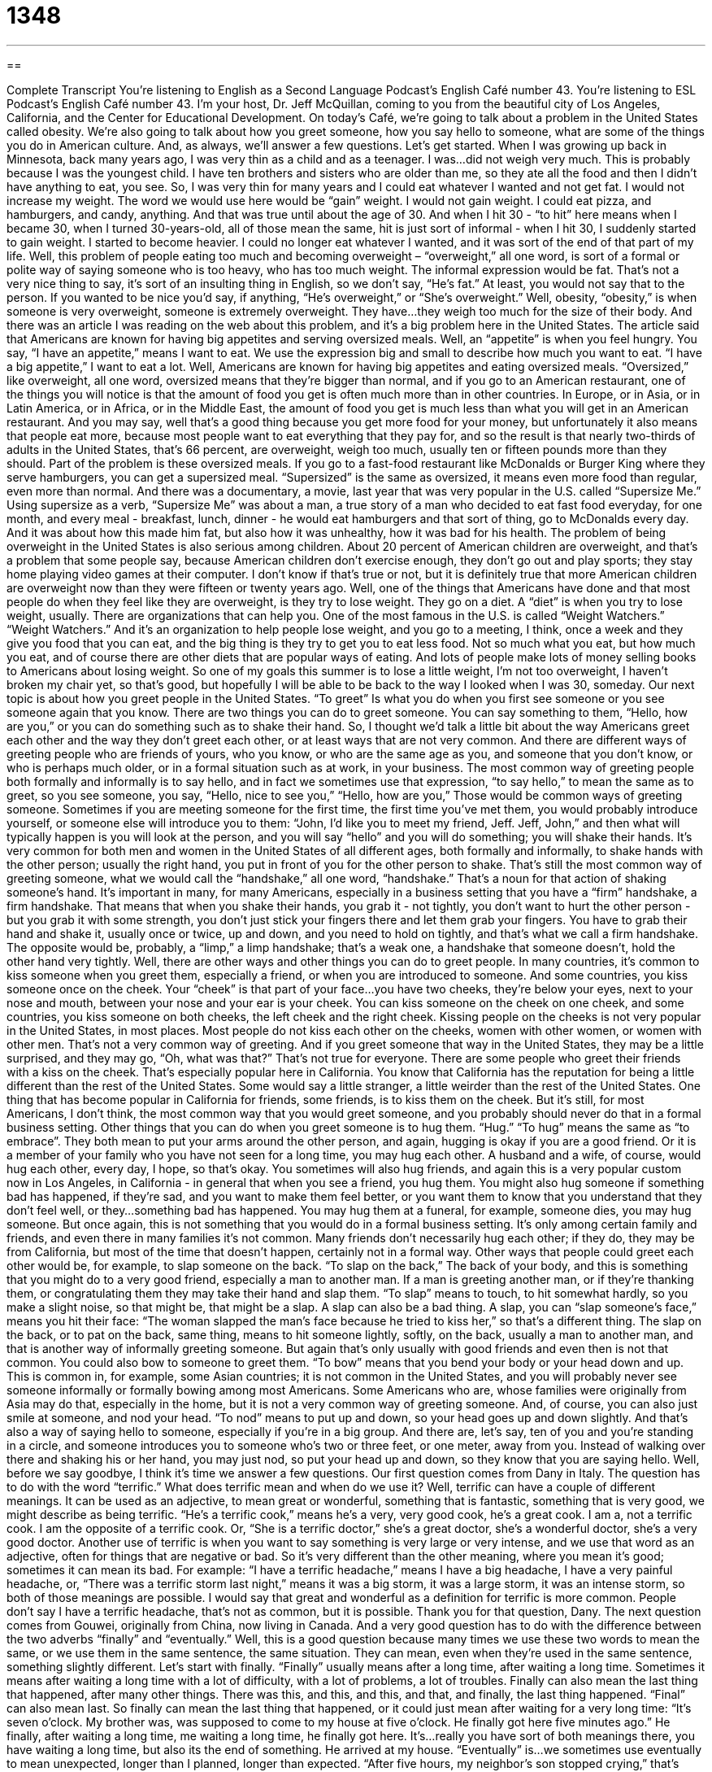 = 1348
:toc: left
:toclevels: 3
:sectnums:
:stylesheet: ../../../myAdocCss.css

'''

== 

Complete Transcript
You’re listening to English as a Second Language Podcast’s English Café number 43.
You're listening to ESL Podcast’s English Café number 43. I'm your host, Dr. Jeff McQuillan, coming to you from the beautiful city of Los Angeles, California, and the Center for Educational Development.
On today’s Café, we're going to talk about a problem in the United States called obesity. We're also going to talk about how you greet someone, how you say hello to someone, what are some of the things you do in American culture. And, as always, we'll answer a few questions. Let’s get started.
When I was growing up back in Minnesota, back many years ago, I was very thin as a child and as a teenager. I was…did not weigh very much. This is probably because I was the youngest child. I have ten brothers and sisters who are older than me, so they ate all the food and then I didn't have anything to eat, you see. So, I was very thin for many years and I could eat whatever I wanted and not get fat. I would not increase my weight. The word we would use here would be “gain” weight. I would not gain weight. I could eat pizza, and hamburgers, and candy, anything. And that was true until about the age of 30. And when I hit 30 - “to hit” here means when I became 30, when I turned 30-years-old, all of those mean the same, hit is just sort of informal - when I hit 30, I suddenly started to gain weight. I started to become heavier. I could no longer eat whatever I wanted, and it was sort of the end of that part of my life.
Well, this problem of people eating too much and becoming overweight – “overweight,” all one word, is sort of a formal or polite way of saying someone who is too heavy, who has too much weight. The informal expression would be fat. That’s not a very nice thing to say, it's sort of an insulting thing in English, so we don’t say, “He’s fat.” At least, you would not say that to the person. If you wanted to be nice you'd say, if anything, “He’s overweight,” or “She’s overweight.”
Well, obesity, “obesity,” is when someone is very overweight, someone is extremely overweight. They have…they weigh too much for the size of their body. And there was an article I was reading on the web about this problem, and it’s a big problem here in the United States. The article said that Americans are known for having big appetites and serving oversized meals. Well, an “appetite” is when you feel hungry. You say, “I have an appetite,” means I want to eat. We use the expression big and small to describe how much you want to eat. “I have a big appetite,” I want to eat a lot. Well, Americans are known for having big appetites and eating oversized meals. “Oversized,” like overweight, all one word, oversized means that they're bigger than normal, and if you go to an American restaurant, one of the things you will notice is that the amount of food you get is often much more than in other countries. In Europe, or in Asia, or in Latin America, or in Africa, or in the Middle East, the amount of food you get is much less than what you will get in an American restaurant. And you may say, well that's a good thing because you get more food for your money, but unfortunately it also means that people eat more, because most people want to eat everything that they pay for, and so the result is that nearly two-thirds of adults in the United States, that’s 66 percent, are overweight, weigh too much, usually ten or fifteen pounds more than they should. Part of the problem is these oversized meals. If you go to a fast-food restaurant like McDonalds or Burger King where they serve hamburgers, you can get a supersized meal. “Supersized” is the same as oversized, it means even more food than regular, even more than normal. And there was a documentary, a movie, last year that was very popular in the U.S. called “Supersize Me.” Using supersize as a verb, “Supersize Me” was about a man, a true story of a man who decided to eat fast food everyday, for one month, and every meal - breakfast, lunch, dinner - he would eat hamburgers and that sort of thing, go to McDonalds every day. And it was about how this made him fat, but also how it was unhealthy, how it was bad for his health.
The problem of being overweight in the United States is also serious among children. About 20 percent of American children are overweight, and that’s a problem that some people say, because American children don’t exercise enough, they don’t go out and play sports; they stay home playing video games at their computer. I don’t know if that’s true or not, but it is definitely true that more American children are overweight now than they were fifteen or twenty years ago.
Well, one of the things that Americans have done and that most people do when they feel like they are overweight, is they try to lose weight. They go on a diet. A “diet” is when you try to lose weight, usually. There are organizations that can help you. One of the most famous in the U.S. is called “Weight Watchers.” “Weight Watchers.” And it's an organization to help people lose weight, and you go to a meeting, I think, once a week and they give you food that you can eat, and the big thing is they try to get you to eat less food. Not so much what you eat, but how much you eat, and of course there are other diets that are popular ways of eating. And lots of people make lots of money selling books to Americans about losing weight. So one of my goals this summer is to lose a little weight, I'm not too overweight, I haven’t broken my chair yet, so that’s good, but hopefully I will be able to be back to the way I looked when I was 30, someday.
Our next topic is about how you greet people in the United States. “To greet” Is what you do when you first see someone or you see someone again that you know. There are two things you can do to greet someone. You can say something to them, “Hello, how are you,” or you can do something such as to shake their hand. So, I thought we'd talk a little bit about the way Americans greet each other and the way they don’t greet each other, or at least ways that are not very common. And there are different ways of greeting people who are friends of yours, who you know, or who are the same age as you, and someone that you don’t know, or who is perhaps much older, or in a formal situation such as at work, in your business. The most common way of greeting people both formally and informally is to say hello, and in fact we sometimes use that expression, “to say hello,” to mean the same as to greet, so you see someone, you say, “Hello, nice to see you,” “Hello, how are you,” Those would be common ways of greeting someone. Sometimes if you are meeting someone for the first time, the first time you’ve met them, you would probably introduce yourself, or someone else will introduce you to them: “John, I’d like you to meet my friend, Jeff. Jeff, John,” and then what will typically happen is you will look at the person, and you will say “hello” and you will do something; you will shake their hands.
It's very common for both men and women in the United States of all different ages, both formally and informally, to shake hands with the other person; usually the right hand, you put in front of you for the other person to shake. That’s still the most common way of greeting someone, what we would call the “handshake,” all one word, “handshake.” That’s a noun for that action of shaking someone’s hand. It's important in many, for many Americans, especially in a business setting that you have a “firm” handshake, a firm handshake. That means that when you shake their hands, you grab it - not tightly, you don’t want to hurt the other person - but you grab it with some strength, you don’t just stick your fingers there and let them grab your fingers. You have to grab their hand and shake it, usually once or twice, up and down, and you need to hold on tightly, and that's what we call a firm handshake. The opposite would be, probably, a “limp,” a limp handshake; that's a weak one, a handshake that someone doesn’t, hold the other hand very tightly.
Well, there are other ways and other things you can do to greet people. In many countries, it’s common to kiss someone when you greet them, especially a friend, or when you are introduced to someone. And some countries, you kiss someone once on the cheek. Your “cheek” is that part of your face…you have two cheeks, they're below your eyes, next to your nose and mouth, between your nose and your ear is your cheek. You can kiss someone on the cheek on one cheek, and some countries, you kiss someone on both cheeks, the left cheek and the right cheek. Kissing people on the cheeks is not very popular in the United States, in most places. Most people do not kiss each other on the cheeks, women with other women, or women with other men. That’s not a very common way of greeting. And if you greet someone that way in the United States, they may be a little surprised, and they may go, “Oh, what was that?” That’s not true for everyone. There are some people who greet their friends with a kiss on the cheek. That’s especially popular here in California. You know that California has the reputation for being a little different than the rest of the United States. Some would say a little stranger, a little weirder than the rest of the United States. One thing that has become popular in California for friends, some friends, is to kiss them on the cheek. But it's still, for most Americans, I don’t think, the most common way that you would greet someone, and you probably should never do that in a formal business setting.
Other things that you can do when you greet someone is to hug them. “Hug.” “To hug” means the same as “to embrace”. They both mean to put your arms around the other person, and again, hugging is okay if you are a good friend. Or it is a member of your family who you have not seen for a long time, you may hug each other. A husband and a wife, of course, would hug each other, every day, I hope, so that’s okay. You sometimes will also hug friends, and again this is a very popular custom now in Los Angeles, in California - in general that when you see a friend, you hug them. You might also hug someone if something bad has happened, if they're sad, and you want to make them feel better, or you want them to know that you understand that they don’t feel well, or they…something bad has happened. You may hug them at a funeral, for example, someone dies, you may hug someone. But once again, this is not something that you would do in a formal business setting. It’s only among certain family and friends, and even there in many families it’s not common. Many friends don’t necessarily hug each other; if they do, they may be from California, but most of the time that doesn’t happen, certainly not in a formal way.
Other ways that people could greet each other would be, for example, to slap someone on the back. “To slap on the back,” The back of your body, and this is something that you might do to a very good friend, especially a man to another man. If a man is greeting another man, or if they're thanking them, or congratulating them they may take their hand and slap them. “To slap” means to touch, to hit somewhat hardly, so you make a slight noise, so that might be, that might be a slap. A slap can also be a bad thing. A slap, you can “slap someone’s face,” means you hit their face: “The woman slapped the man’s face because he tried to kiss her,” so that’s a different thing. The slap on the back, or to pat on the back, same thing, means to hit someone lightly, softly, on the back, usually a man to another man, and that is another way of informally greeting someone. But again that's only usually with good friends and even then is not that common.
You could also bow to someone to greet them. “To bow” means that you bend your body or your head down and up. This is common in, for example, some Asian countries; it is not common in the United States, and you will probably never see someone informally or formally bowing among most Americans. Some Americans who are, whose families were originally from Asia may do that, especially in the home, but it is not a very common way of greeting someone. And, of course, you can also just smile at someone, and nod your head. “To nod” means to put up and down, so your head goes up and down slightly. And that’s also a way of saying hello to someone, especially if you're in a big group. And there are, let's say, ten of you and you're standing in a circle, and someone introduces you to someone who's two or three feet, or one meter, away from you. Instead of walking over there and shaking his or her hand, you may just nod, so put your head up and down, so they know that you are saying hello. Well, before we say goodbye, I think it's time we answer a few questions.
Our first question comes from Dany in Italy. The question has to do with the word “terrific.” What does terrific mean and when do we use it? Well, terrific can have a couple of different meanings. It can be used as an adjective, to mean great or wonderful, something that is fantastic, something that is very good, we might describe as being terrific. “He’s a terrific cook,” means he's a very, very good cook, he's a great cook. I am a, not a terrific cook. I am the opposite of a terrific cook. Or, “She is a terrific doctor,” she's a great doctor, she's a wonderful doctor, she's a very good doctor. Another use of terrific is when you want to say something is very large or very intense, and we use that word as an adjective, often for things that are negative or bad. So it's very different than the other meaning, where you mean it's good; sometimes it can mean its bad. For example: “I have a terrific headache,” means I have a big headache, I have a very painful headache, or, “There was a terrific storm last night,” means it was a big storm, it was a large storm, it was an intense storm, so both of those meanings are possible. I would say that great and wonderful as a definition for terrific is more common. People don’t say I have a terrific headache, that’s not as common, but it is possible. Thank you for that question, Dany.
The next question comes from Gouwei, originally from China, now living in Canada. And a very good question has to do with the difference between the two adverbs “finally” and “eventually.” Well, this is a good question because many times we use these two words to mean the same, or we use them in the same sentence, the same situation. They can mean, even when they're used in the same sentence, something slightly different. Let’s start with finally. “Finally” usually means after a long time, after waiting a long time. Sometimes it means after waiting a long time with a lot of difficulty, with a lot of problems, a lot of troubles. Finally can also mean the last thing that happened, after many other things. There was this, and this, and this, and that, and finally, the last thing happened. “Final” can also mean last. So finally can mean the last thing that happened, or it could just mean after waiting for a very long time: “It’s seven o’clock. My brother was, was supposed to come to my house at five o’clock. He finally got here five minutes ago.” He finally, after waiting a long time, me waiting a long time, he finally got here. It's…really you have sort of both meanings there, you have waiting a long time, but also its the end of something. He arrived at my house.
“Eventually” is…we sometimes use eventually to mean unexpected, longer than I planned, longer than expected. “After five hours, my neighbor’s son stopped crying,” that’s true; he sometimes cries for five hours, it's not good. Well, “After five hours, my neighbor’s kid eventually stopped crying.” The idea here is very similar to finally, in fact, you could say, “My neighbor’s kid, finally stopped crying.” It, in part, is dependent on the emphasis that you want to put. If I say, “After five hours, my neighbor’s kid, eventually stopped crying,” that tends to emphasize the effort or the difficulty to get him to stop. If I say, “My neighbor’s kid, finally stopped crying,” there the emphasis would probably be more on the length of time, the long time that it took, but again in this sentence, the two are very similar.
There are some sentences where you would only use one and not the other, however. For example, if you are trying to learn a new language, let’s say Italian, and you say, “Eventually, I will learn Italian,” you would not say, “Finally, I will learn Italian.” Eventually means that it will happen, you're not sure when it will happen, it will be difficult, there will be problems as you are learning, but after a certain amount of time, you will, you will learn Italian. We would not say finally, unless we were going to learn, for example, three languages, Chinese, Portuguese, and Italian: “I will first learn Chinese, then Portuguese, and finally Italian,” after the other two languages. There are also cases where you would use finally and not eventually, and it's similar to our example, when you have a series, a number of things one after the other, after the other. For example, “I am going to visit three cities next year: Tokyo, Shanghai, and finally Seoul.” There we have things in order one after the other, and finally means the last thing. There are probably some other small differences but those are the most important ones.
Well, that is all that we have time to talk to you about today. We are finally done, you might say, and we thank you, as always, for listening. Please do come back and listen to us next time, and visit our website at eslpod.com. From Los Angeles, California, I'm Jeff McQuillan. Thanks for listening. We'll see you next time on ESL Podcast.
ESL Podcast’s English Café is written and produced by Dr. Jeff McQuillan. This podcast is copyright 2006 by the Center for Educational Development.
Glossary
to gain weight – to increase how much you weigh
* I used to weigh 140 pounds, and now I weigh 150 pounds. I’ve really gained weight this year.
to hit (a number) – to reach or become, usually used with age or weight
* When the price of gas hits $4.00 a gallon, I think I will start riding my bike to work.
overweight – adjective used to describe someone who weighs too much or is too heavy
* My uncle has become overweight since he started eating two bags of potato chips everyday.
oversized – something bigger or larger than normal
* This t-shirt is oversized, but I can still wear it.
obesity – the problem of people being very, very overweight
* Obesity is a growing problem among children in the United States. Many of them weigh over 20 pounds more than they should.
appetite – having the feeling of wanting to eat; to be hungry
* I have a big appetite today. Let’s go get some hamburgers!
to go on a diet – to try to lose weight by eating different or less food
* Now that I weight 300 pounds, I think I will go on a diet.
a firm handshake – to shake or grab someone’s hand strongly when you greet them or make an agreement
* He gave me a firm handshake when we agreed to the new contract.
cheek – the part of your face below your eyes, in between your nose and your ears
* What is that on your cheek? Some lipstick?
to hug – to put your arms around someone, usually a friend or family member
* I kiss and hug my wife every morning before she leaves for work.
to slap someone on the back – to lightly hit someone on the back with your hand, usually to congratulate them for something they did
* My lazy son finally got a job, so I slapped him on the back and said, “Good job!”
to nod your head – to move your head up and down quickly; sometimes used to greet someone, to say “yes,” or show the other person that you are listening
* When I was introduced to my girlfriend’s mother, I nodded my head and smiled, but I don’t think she likes me.
terrific – wonderful or great; can also mean large or intense
* The Brazilian movie City of God is terrific! Let’s go see it again next week.
finally – adverb meaning at the end of something; after a long period of time
* After waiting four hours, my neighbor finally turned down his loud music.
eventually – adverb meaning after a long delay or time waiting, usually with some problems or difficulties
* My friend got into a car accident driving to my house. She eventually arrived at 7:00 PM.
What Insiders Know
ENGLISH LEARNING TIPS
Many English learners believe that they must memorize all or most of the rules of English grammar in order to be able to speak it correctly. Some students and teachers even think that studying grammar is a “shortcut” or faster way to improve someone’s English. Unfortunately, this is usually not true, especially for speaking and listening. When you are speaking or listening, you usually don’t have time to stop and think about specific grammar rules consciously. If you did, you would have to speak…very…slowly…like…this! Most of what we use when we communicate is “unconscious”; that is, we use knowledge that we don’t have to think about or even know the rules for.
Here’s a very important point to understand: The best way to be able to use good grammar is to listen and to read English you can understand. Most native speakers of English can’t explain to you the rules of grammar, but they can speak and write English without any problems. How is this possible? Because they have listened and read a lot of English, and they “know” the rules unconsciously, without having to think about them. For you to get this same ability, you only need to listen and read as much as you can in English.